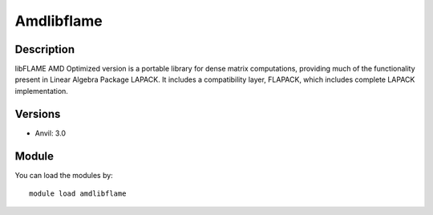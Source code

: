 .. _backbone-label:

Amdlibflame
==============================

Description
~~~~~~~~
libFLAME AMD Optimized version is a portable library for dense matrix computations, providing much of the functionality present in Linear Algebra Package LAPACK. It includes a compatibility layer, FLAPACK, which includes complete LAPACK implementation.

Versions
~~~~~~~~
- Anvil: 3.0

Module
~~~~~~~~
You can load the modules by::

    module load amdlibflame

